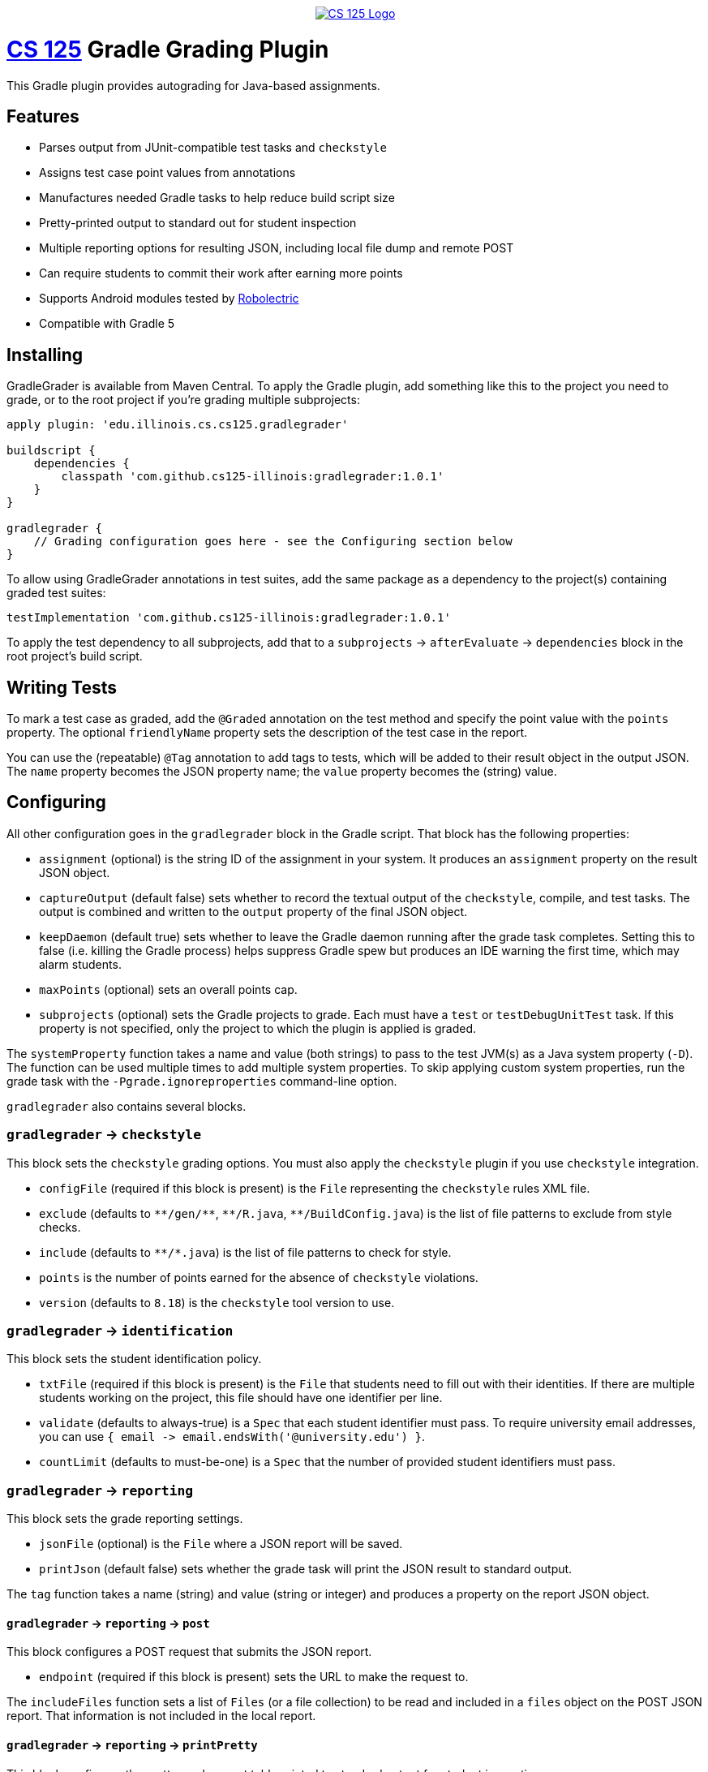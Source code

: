 ++++
<div align="center">
  <a href="https://github.com/cs125-illinois">
    <img src="https://cs125.cs.illinois.edu/img/logos/cs125-with-border-120x120.png" alt="CS 125 Logo" data-canonical-src="https://cs125.cs.illinois.edu/img/logos/cs125-with-border-120x120.png" style="max-width:100%;">
  </a>
</div>
++++

= https://cs125.cs.illinois.edu/[CS 125] Gradle Grading Plugin

This Gradle plugin provides autograding for Java-based assignments.

== Features

* Parses output from JUnit-compatible test tasks and `checkstyle`
* Assigns test case point values from annotations
* Manufactures needed Gradle tasks to help reduce build script size
* Pretty-printed output to standard out for student inspection
* Multiple reporting options for resulting JSON, including local file dump and remote POST
* Can require students to commit their work after earning more points
* Supports Android modules tested by link:http://robolectric.org/[Robolectric]
* Compatible with Gradle 5

== Installing

GradleGrader is available from Maven Central. To apply the Gradle plugin, add something
like this to the project you need to grade, or to the root project if you're grading multiple
subprojects:

[source,groovy]
----
apply plugin: 'edu.illinois.cs.cs125.gradlegrader'

buildscript {
    dependencies {
        classpath 'com.github.cs125-illinois:gradlegrader:1.0.1'
    }
}

gradlegrader {
    // Grading configuration goes here - see the Configuring section below
}
----

To allow using GradleGrader annotations in test suites, add the same package as
a dependency to the project(s) containing graded test suites:

    testImplementation 'com.github.cs125-illinois:gradlegrader:1.0.1'

To apply the test dependency to all subprojects, add that to a `subprojects` &rarr;
`afterEvaluate` &rarr; `dependencies` block in the root project's build script.

== Writing Tests

To mark a test case as graded, add the `@Graded` annotation on the test method
and specify the point value with the `points` property.
The optional `friendlyName` property sets the description of the test case in the
report.

You can use the (repeatable) `@Tag` annotation to add tags to tests, which will be
added to their result object in the output JSON. The `name` property becomes the JSON
property name; the `value` property becomes the (string) value.

== Configuring

All other configuration goes in the `gradlegrader` block in the Gradle script.
That block has the following properties:

* `assignment` (optional) is the string ID of the assignment in your system.
  It produces an `assignment` property on the result JSON object.
* `captureOutput` (default false) sets whether to record the textual output of
  the `checkstyle`, compile, and test tasks. The output is combined and written to the
  `output` property of the final JSON object.
* `keepDaemon` (default true) sets whether to leave the Gradle daemon running after the
  grade task completes. Setting this to false (i.e. killing the Gradle process) helps
  suppress Gradle spew but produces an IDE warning the first time, which may alarm students.
* `maxPoints` (optional) sets an overall points cap.
* `subprojects` (optional) sets the Gradle projects to grade. Each must have a `test`
  or `testDebugUnitTest` task. If this property is not specified, only the project to which
  the plugin is applied is graded.

The `systemProperty` function takes a name and value (both strings) to pass to the test
JVM(s) as a Java system property (`-D`). The function can be used multiple times to add multiple
system properties. To skip applying custom system properties, run the grade task with the
`-Pgrade.ignoreproperties` command-line option.

`gradlegrader` also contains several blocks.

=== `gradlegrader` &rarr; `checkstyle`

This block sets the `checkstyle` grading options. You must also apply the `checkstyle` plugin
if you use `checkstyle` integration.

* `configFile` (required if this block is present) is the `File` representing the `checkstyle`
  rules XML file.
* `exclude` (defaults to `+++**/gen/**+++`, `+++**/R.java+++`, `+++**/BuildConfig.java+++`)
  is the list of file patterns to exclude from style checks.
* `include` (defaults to `+++**/*.java+++`) is the list of file patterns to check for style.
* `points` is the number of points earned for the absence of `checkstyle` violations.
* `version` (defaults to `8.18`) is the `checkstyle` tool version to use.

=== `gradlegrader` &rarr; `identification`

This block sets the student identification policy.

* `txtFile` (required if this block is present) is the `File` that students need to fill out
  with their identities. If there are multiple students working on the project, this file should
  have one identifier per line.
* `validate` (defaults to always-true) is a `Spec` that each student identifier must pass.
  To require university email addresses, you can use
  `{ email +++->+++ email.endsWith('@university.edu') }`.
* `countLimit` (defaults to must-be-one) is a `Spec` that the number of provided student identifiers
  must pass.

=== `gradlegrader` &rarr; `reporting`

This block sets the grade reporting settings.

* `jsonFile` (optional) is the `File` where a JSON report will be saved.
* `printJson` (default false) sets whether the grade task will print the JSON result to
  standard output.

The `tag` function takes a name (string) and value (string or integer) and produces a property
on the report JSON object.

==== `gradlegrader` &rarr; `reporting` &rarr; `post`

This block configures a POST request that submits the JSON report.

* `endpoint` (required if this block is present) sets the URL to make the request to.

The `includeFiles` function sets a list of `Files` (or a file collection) to be read and included
in a `files` object on the POST JSON report. That information is not included in the local report.

==== `gradlegrader` &rarr; `reporting` &rarr; `printPretty`

This block configures the pretty grade report table printed to standard output for student
inspection.

* `enabled` (default true) sets whether the pretty-printed table is shown.
* `notes` (optional) is the extra text to show below the grade report. This will be automatically
  word-wrapped to the appropriate width unless you add newlines yourself.
* `showTotal` (default true) sets whether the total score row is displayed.
* `title` (optional) sets a caption at the top of the table.

=== `gradlegrader` &rarr; `vcs`

This block enables VCS (currently only Git) integration.

* `git` (default false) enables Git integration, adding information about the student's Git
  repository and identity to a `git` object on the JSON report.
* `requireCommit` (default false) requires students to commit their changes after their score
  increases. When this is enabled and the student's best score increases, a note about committing
  is included in the pretty-printed table (if enabled) and the grade task will refuse to run
  again until the changes are committed.

== Example

This is an example GradleGrader configuration block for an Android project with two modules:

[source, groovy]
----
gradlegrader {
    assignment 'Spring2019.MP0'
    checkstyle {
        points = 10
        configFile = file('config/checkstyle.xml')
    }
    identification {
        txtFile = file('email.txt')
        validate = { email -> email.endsWith('@example.edu') }
    }
    reporting {
        jsonFile = file('grade.json')
        post {
            endpoint = "https://example.com/progress"
        }
        printPretty {
            title = "MP0: Location"
            notes = "Note that the maximum local grade is 90/100. 10 points will be awarded during " +
                    "official grading if you have submitted code that earns at least 40 points by " +
                    "Monday, May 20."
        }
    }
    subprojects project(':app'), project(':lib')
    vcs {
        git = true
        requireCommit = true
    }
}
----

It has JUnit test suites with methods declared like this:

[source, java]
----
@Test(timeout = 300)
@Graded(points = 10)
@Tag(name = "difficulty", value = "simple")
@Tag(name = "function", value = "beenHere")
public void testBeenHereSimple() {
    // tests the student's beenHere function
}
----

If the student has an `app` module that fails to compile and a `lib` module that is partially correct,
the human-readable output may look like this:

----
--------------------------------------------------------------------------------
MP0: Location
--------------------------------------------------------------------------------
Compiler                       0    app didn't compile
testFarthestNorthRandom        10   testFarthestNorthRandom passed
testFarthestNorthSimple        0    testFarthestNorthSimple failed
testNextRandomLocationRandom   10   testNextRandomLocationRandom passed
testNextRandomLocationSimple   10   testNextRandomLocationSimple passed
testBeenHereRandom             10   testBeenHereRandom passed
testBeenHereSimple             10   testBeenHereSimple passed
checkstyle                     0    checkstyle found style issues
--------------------------------------------------------------------------------
Total                          50
--------------------------------------------------------------------------------
Note that the maximum local grade is 90/100. 10 points will be awarded during
official grading if you have submitted code that earns at least 40 points by
Monday, May 20.
--------------------------------------------------------------------------------
----

The JSON report may look like this:

----
{
  "modules": [
    {
      "name": "app",
      "compiled": false
    },
    {
      "name": "lib",
      "compiled": true
    }
  ],
  "scores": [
    {
      "module": "app",
      "description": "Compiler",
      "pointsPossible": 0,
      "pointsEarned": 0,
      "explanation": "app didn't compile",
      "type": "compileError"
    },
    {
      "difficulty": "simple",
      "function": "farthestNorth",
      "module": "lib",
      "className": "edu.illinois.cs.cs125.spring2019.mp0.lib.LocatorTest",
      "testCase": "testFarthestNorthSimple",
      "passed": false,
      "pointsPossible": 10,
      "pointsEarned": 0,
      "failureStackTrace": "java.lang.AssertionError: expected:<-1> but was:<1>\n\t[truncated for brevity]",
      "description": "testFarthestNorthSimple",
      "explanation": "testFarthestNorthSimple failed",
      "type": "test"
    },
    {
      "difficulty": "simple",
      "function": "beenHere",
      "module": "lib",
      "className": "edu.illinois.cs.cs125.spring2019.mp0.lib.LocatorTest",
      "testCase": "testBeenHereSimple",
      "passed": true,
      "pointsPossible": 10,
      "pointsEarned": 10,
      "description": "testBeenHereSimple",
      "explanation": "testBeenHereSimple passed",
      "type": "test"
    },
    {
      "ran": true,
      "passed": false,
      "explanation": "checkstyle found style issues",
      "description": "checkstyle",
      "pointsEarned": 0,
      "pointsPossible": 10,
      "type": "checkstyle"
    }
  ],
  "git": {
    "remotes": {
      "origin": "https://github.com/example/MP0.git"
    },
    "user": {
      "name": "Example Person",
      "email": "example@users.noreply.github.com"
    },
    "head": "7b1df1a592b0959bf402673572fb3079435bf768"
  },
  "pointsEarned": 50,
  "pointsPossible": 70,
  "assignment": "Spring2019.MP0",
  "contributors": [
    "someone@example.edu"
  ]
}
----

Some of the test cases shown in the previous table were removed from the JSON for brevity.

All possible JSON properties are described below.

== Output Format

The root JSON object has these properties:

* `pointsEarned` is the total number of points the submission earned, capped if directed
  by the `maxPoints` configuration property.
* `pointsPossible` is the total number of points available in all scored components.
* `assignment` is the value of the `assignment` configuration property or null if that property
  is not specified.
* `output` is the textual output from the `checkstyle`, compilation, and test tasks, if
  the `captureOutput` configuration property is true.
* `contributors` is an array of identifiers, if identification is enabled in the configuration.

Tags created by the `tag` directive in the `reporting` block appear as properties
(with either string or integer values).

=== `modules`

This property is an array of objects, one for each tested module/subproject.
Each object has these properties:

* `name` is the name of the Gradle subproject.
* `compiled` is whether any test results could be found for that module.

=== `scores`

This property is an array of objects, one for each scoring component
(i.e. one line in the human-readable table report). Each object has these properties:

* `description` is a short summary of the item (shown on the left in the human-readable table):
  ** "Compiler" if the item notes a module's failure to compile
  ** "checkstyle" for the checkstyle report
  ** The test method name, or friendly name if set in `@Graded`, for test methods
* `explanation` is an explanation of why credit was or was not given (shown on the right in
  the human-readable table).
* `pointsPossible` is the number of points possible to earn from this item.
* `pointsEarned` is number of points earned: all points possible if the check/test succeeded,
  or zero if failed.
* `type` identifies what kind of item this is: `compileError`, `checkstyle`, or `test`.

`compileError` items have this additional property:

* `module` is the name of the Gradle subproject that failed to compile.

`checkstyle` items have these additional properties:

* `ran` is whether `checkstyle` processed the sources without crashing and generated a report.
* `passed` is whether the report indicated no style violations.

`test` items have these additional properties:

* `module` is the name of the Gradle subproject containing this test.
* `className` is the fully-qualified Java class name of the test suite.
* `testCase` is the test method name.
* `passed` is whether the test completed successfully.
* `failureStackTrace` is the stack trace of the exception that caused the test case to fail,
  if `passed` is false.

Tags created by `@Tag` annotations on test methods appear as additional properties
with string values.

=== `git`

This property, present only if Git integration is enabled, is an object with these properties:

* `remotes` is an object with a property for each Git remote. The property name is the
  remote ID; the value is the URL.
* `user` is an object with these properties:
  ** `name` is the Git user name.
  ** `email` is the Git email address (which is not necessarily an organization address).
* `head` is the hash of the `HEAD` commit.

=== `files`

This property, present only in the POST report and only if there are any `includeFiles`
configuration directives, is an array with an object for each included file.
Each object has these properties:

* `name` is the unqualified file name.
* `path` is the full path of the file.
* `data` is the textual content of the file, if it could be read.
